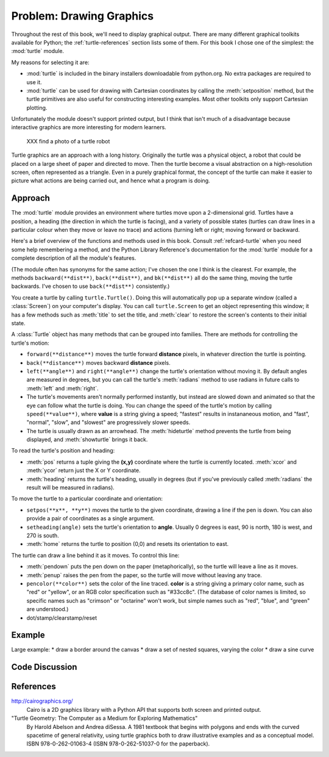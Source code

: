 
Problem: Drawing Graphics
--------------------------------------------------

Throughout the rest of this book, we'll need to display graphical
output.  There are many different graphical toolkits available for
Python; the :ref:`turtle-references` section lists some of them.  
For this book I chose one of the simplest: the :mod:`turtle` module.

My reasons for selecting it are:

* :mod:`turtle` is included in the binary installers downloadable from 
  python.org.  No extra packages are required to use it.

* :mod:`turtle` can be used for drawing with Cartesian coordinates
  by calling the :meth:`setposition` method, but the turtle primitives
  are also useful for constructing interesting examples.  Most other toolkits
  only support Cartesian plotting.

Unfortunately the module doesn't support printed output,
but I think that isn't much of a disadvantage because interactive
graphics are more interesting for modern learners.  

.. 

    XXX find a photo of a turtle robot

Turtle graphics are an approach with a long history.  Originally the
turtle was a physical object, a robot that could be placed on a large
sheet of paper and directed to move.  Then the turtle become a visual
abstraction on a high-resolution screen, often represented as a
triangle.  Even in a purely graphical format, the concept of the
turtle can make it easier to picture what actions are being carried
out, and hence what a program is doing.


Approach
========================================

The :mod:`turtle` module provides an environment where turtles move
upon a 2-dimensional grid.  Turtles have a position, a heading (the
direction in which the turtle is facing), and a variety of possible
states (turtles can draw lines in a particular colour when they move
or leave no trace) and actions (turning left or right; moving forward
or backward.

..
    XXX add a diagram of the turtle
    
Here's a brief overview of the functions and methods used in this
book.  Consult :ref:`refcard-turtle` when you need some help
remembering a method, and the Python Library Reference's documentation
for the :mod:`turtle` module for a complete description of all the
module's features.

(The module often has synonyms for the same action; I've chosen
the one I think is the clearest.  For example, the methods
``backward(**dist**)``, ``back(**dist**)``, and ``bk(**dist**)``
all do the same thing, moving the turtle backwards.  I've chosen
to use ``back(**dist**)`` consistently.)

You create a turtle by calling ``turtle.Turtle()``.  Doing this will
automatically pop
up a separate window (called a :class:`Screen`) 
on your computer's display. You can call 
``turtle.Screen`` to get an object representing this window;
it has a few methods such as :meth:`title`
to set the title, and :meth:`clear` to restore the screen's contents
to their initial state.

A :class:`Turtle` object has many methods that can be grouped into
families.  There are methods for  controlling the turtle's motion:

* ``forward(**distance**)`` moves the turtle forward **distance** pixels, in
  whatever direction the turtle is pointing.
* ``back(**distance**)`` moves backward **distance** pixels.
* ``left(**angle**)`` and ``right(**angle**)`` change the turtle's orientation
  without moving it.  By default angles are measured in degrees, but you
  can call the turtle's :meth:`radians` method to use radians in future 
  calls to :meth:`left` and :meth:`right`.
* The turtle's movements aren't normally performed instantly, but
  instead are slowed down and animated so that the eye can follow what
  the turtle is doing.  You can change the speed of the turtle's motion
  by calling ``speed(**value**)``, where **value** is a string giving
  a speed; "fastest" results in instananeous motion,
  and "fast", "normal", "slow", and "slowest" are progressively slower 
  speeds.
* The turtle is usually drawn as an arrowhead.  The :meth:`hideturtle` 
  method prevents the turtle from being displayed, and :meth:`showturtle`
  brings it back.

To read the turtle's position and heading:

* :meth:`pos` returns a tuple giving the **(x,y)** coordinate where
  the turtle is currently located.  :meth:`xcor` and :meth:`ycor`
  return just the X or Y coordinate.
* :meth:`heading` returns the turtle's heading, usually in degrees 
  (but if you've previously called :meth:`radians` the result will be
  measured in radians).

To move the turtle to a particular coordinate and orientation:

* ``setpos(**x**, **y**)`` moves the turtle to the given coordinate,
  drawing a line if the pen is down.  You can also provide a pair of 
  coordinates as a single argument.
* ``setheading(angle)`` sets the turtle's orientation to **angle**.
  Usually 0 degrees is east, 90 is north, 180 is west, and 270 is south.
* :meth:`home` returns the turtle to position (0,0) and resets its 
  orientation to east.

The turtle can draw a line behind it as it moves.  To control this line:

* :meth:`pendown` puts the pen down on the paper (metaphorically), so the
  turtle will leave a line as it moves.
* :meth:`penup` raises the pen from the paper, so the turtle will move
  without leaving any trace.
* ``pencolor(**color**)`` sets the color of the line traced.  **color**
  is a string giving a primary color name, such as "red" or "yellow", or an
  RGB color specification such as "#33cc8c".  (The database of color names is
  limited, so specific names such as  "crimson" or "octarine" won't work,
  but simple names such as "red", "blue", and "green" are understood.)

* dot/stamp/clearstamp/reset



Example
========================================

Large example: 
* draw a border around the canvas
* draw a set of nested squares, varying the color
* draw a sine curve

Code Discussion
========================================


.. _turtle-references:

References
========================================

http://cairographics.org/
  Cairo is a 2D graphics library with a Python API that supports both
  screen and printed output.

"Turtle Geometry: The Computer as a Medium for Exploring Mathematics"
  By Harold Abelson and Andrea diSessa.
  A 1981 textbook that begins with polygons and ends with the
  curved spacetime of general relativity, using turtle graphics
  both to draw illustrative examples and as a conceptual model.
  ISBN 978-0-262-01063-4 (ISBN 978-0-262-51037-0 for the paperback).

  
